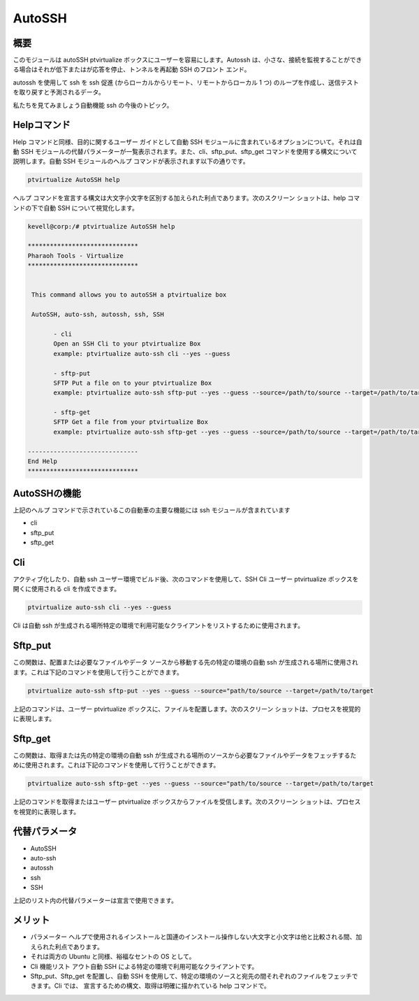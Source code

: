 ==========
AutoSSH
==========


概要
-----------

このモジュールは autoSSH ptvirtualize ボックスにユーザーを容易にします。Autossh は、小さな、接続を監視することができる場合はそれが低下またはが応答を停止、トンネルを再起動 SSH のフロント エンド。


autossh を使用して ssh を ssh 促進 (からローカルからリモート、リモートからローカル 1 つ) のループを作成し、送信テストを取り戻すと予測されるデータ。


私たちを見てみましょう自動機能 ssh の今後のトピック。

Helpコマンド
-------------------

Help コマンドと同様、目的に関するユーザー ガイドとして自動 SSH モジュールに含まれているオプションについて。それは自動 SSH モジュールの代替パラメーターが一覧表示されます。また、cli、sftp_put、sftp_get コマンドを使用する構文について説明します。自動 SSH モジュールのヘルプ コマンドが表示されます以下の通りです。


.. code-block:: bash

		ptvirtualize AutoSSH help


ヘルプ コマンドを宣言する構文は大文字小文字を区別する加えられた利点であります。次のスクリーン ショットは、help コマンドの下で自動 SSH について視覚化します。

.. code-block:: bash


 kevell@corp:/# ptvirtualize AutoSSH help

 ******************************
 Pharaoh Tools - Virtualize
 ******************************


  This command allows you to autoSSH a ptvirtualize box

  AutoSSH, auto-ssh, autossh, ssh, SSH

        - cli
        Open an SSH Cli to your ptvirtualize Box
        example: ptvirtualize auto-ssh cli --yes --guess

        - sftp-put
        SFTP Put a file on to your ptvirtualize Box
        example: ptvirtualize auto-ssh sftp-put --yes --guess --source=/path/to/source --target=/path/to/target

        - sftp-get
        SFTP Get a file from your ptvirtualize Box
        example: ptvirtualize auto-ssh sftp-get --yes --guess --source=/path/to/source --target=/path/to/target

 ------------------------------
 End Help
 ******************************


AutoSSHの機能
----------------------

上記のヘルプ コマンドで示されているこの自動車の主要な機能には ssh モジュールが含まれています


* cli
* sftp_put
* sftp_get


Cli
------

アクティブ化したり、自動 ssh ユーザー環境でビルド後、次のコマンドを使用して、SSH Cli ユーザー ptvirtualize ボックスを開くに使用される cli を作成できます。


.. code-block:: bash

		ptvirtualize auto-ssh cli --yes --guess


Cli は自動 ssh が生成される場所特定の環境で利用可能なクライアントをリストするために使用されます。

Sftp_put
-----------

この関数は、配置または必要なファイルやデータ ソースから移動する先の特定の環境の自動 ssh が生成される場所に使用されます。これは下記のコマンドを使用して行うことができます。


.. code-block:: bash

		ptvirtualize auto-ssh sftp-put --yes --guess --source="path/to/source --target=/path/to/target

上記のコマンドは、ユーザー ptvirtualize ボックスに、ファイルを配置します。次のスクリーン ショットは、プロセスを視覚的に表現します。

Sftp_get
-----------

この関数は、取得または先の特定の環境の自動 ssh が生成される場所のソースから必要なファイルやデータをフェッチするために使用されます。これは下記のコマンドを使用して行うことができます。

.. code-block:: bash

		ptvirtualize auto-ssh sftp-get --yes --guess --source="path/to/source --target=/path/to/target

上記のコマンドを取得またはユーザー ptvirtualize ボックスからファイルを受信します。次のスクリーン ショットは、プロセスを視覚的に表現します。

代替パラメータ
-----------------------------

* AutoSSH
* auto-ssh
* autossh
* ssh
* SSH

上記のリスト内の代替パラメーターは宣言で使用できます。

メリット
-----------

* パラメーター ヘルプで使用されるインストールと国連のインストール操作しない大文字と小文字は他と比較される間、加えられた利点であります。
* それは両方の Ubuntu と同様、裕福なセントの OS として。
* Cli 機能リスト アウト自動 SSH による特定の環境で利用可能なクライアントです。
* Sftp_put、Sftp_get を配置し、自動 SSH を使用して、特定の環境のソースと宛先の間それぞれのファイルをフェッチできます。Cli では、
  宣言するための構文、取得は明確に描かれている help コマンドで。


